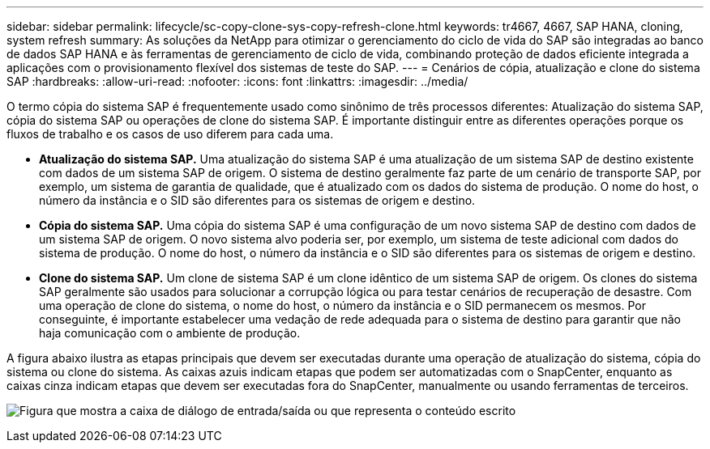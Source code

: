 ---
sidebar: sidebar 
permalink: lifecycle/sc-copy-clone-sys-copy-refresh-clone.html 
keywords: tr4667, 4667, SAP HANA, cloning, system refresh 
summary: As soluções da NetApp para otimizar o gerenciamento do ciclo de vida do SAP são integradas ao banco de dados SAP HANA e às ferramentas de gerenciamento de ciclo de vida, combinando proteção de dados eficiente integrada a aplicações com o provisionamento flexível dos sistemas de teste do SAP. 
---
= Cenários de cópia, atualização e clone do sistema SAP
:hardbreaks:
:allow-uri-read: 
:nofooter: 
:icons: font
:linkattrs: 
:imagesdir: ../media/


[role="lead"]
O termo cópia do sistema SAP é frequentemente usado como sinônimo de três processos diferentes: Atualização do sistema SAP, cópia do sistema SAP ou operações de clone do sistema SAP. É importante distinguir entre as diferentes operações porque os fluxos de trabalho e os casos de uso diferem para cada uma.

* *Atualização do sistema SAP.* Uma atualização do sistema SAP é uma atualização de um sistema SAP de destino existente com dados de um sistema SAP de origem. O sistema de destino geralmente faz parte de um cenário de transporte SAP, por exemplo, um sistema de garantia de qualidade, que é atualizado com os dados do sistema de produção. O nome do host, o número da instância e o SID são diferentes para os sistemas de origem e destino.
* *Cópia do sistema SAP.* Uma cópia do sistema SAP é uma configuração de um novo sistema SAP de destino com dados de um sistema SAP de origem. O novo sistema alvo poderia ser, por exemplo, um sistema de teste adicional com dados do sistema de produção. O nome do host, o número da instância e o SID são diferentes para os sistemas de origem e destino.
* *Clone do sistema SAP.* Um clone de sistema SAP é um clone idêntico de um sistema SAP de origem. Os clones do sistema SAP geralmente são usados para solucionar a corrupção lógica ou para testar cenários de recuperação de desastre. Com uma operação de clone do sistema, o nome do host, o número da instância e o SID permanecem os mesmos. Por conseguinte, é importante estabelecer uma vedação de rede adequada para o sistema de destino para garantir que não haja comunicação com o ambiente de produção.


A figura abaixo ilustra as etapas principais que devem ser executadas durante uma operação de atualização do sistema, cópia do sistema ou clone do sistema. As caixas azuis indicam etapas que podem ser automatizadas com o SnapCenter, enquanto as caixas cinza indicam etapas que devem ser executadas fora do SnapCenter, manualmente ou usando ferramentas de terceiros.

image:sc-copy-clone-image2.png["Figura que mostra a caixa de diálogo de entrada/saída ou que representa o conteúdo escrito"]
